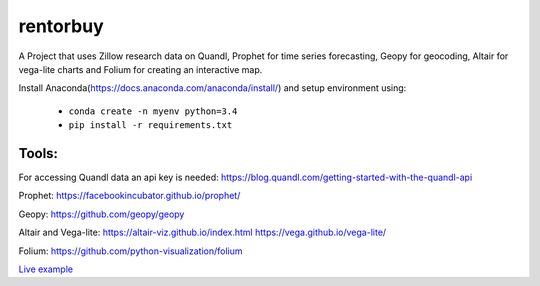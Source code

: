 rentorbuy
=========

A Project that uses Zillow research data on Quandl, Prophet for time series forecasting, Geopy for geocoding, Altair for vega-lite charts and Folium for creating an interactive map.

Install Anaconda(https://docs.anaconda.com/anaconda/install/) and setup environment using:

  - ``conda create -n myenv python=3.4``
  - ``pip install -r requirements.txt``

Tools:
---------------------

For accessing Quandl data an api key is needed:
https://blog.quandl.com/getting-started-with-the-quandl-api

Prophet:
https://facebookincubator.github.io/prophet/

Geopy:
https://github.com/geopy/geopy

Altair and Vega-lite:
https://altair-viz.github.io/index.html
https://vega.github.io/vega-lite/

Folium:
https://github.com/python-visualization/folium


`Live example <https://bl.ocks.org/ganprad/e2438bb4792cf81202419899aa70166d>`__

